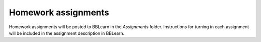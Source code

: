==========================================================================================
Homework assignments
==========================================================================================

Homework assignments will be posted to BBLearn in the *Assignments* folder. Instructions for turning in each assignment will be included in the assignment description in BBLearn.

